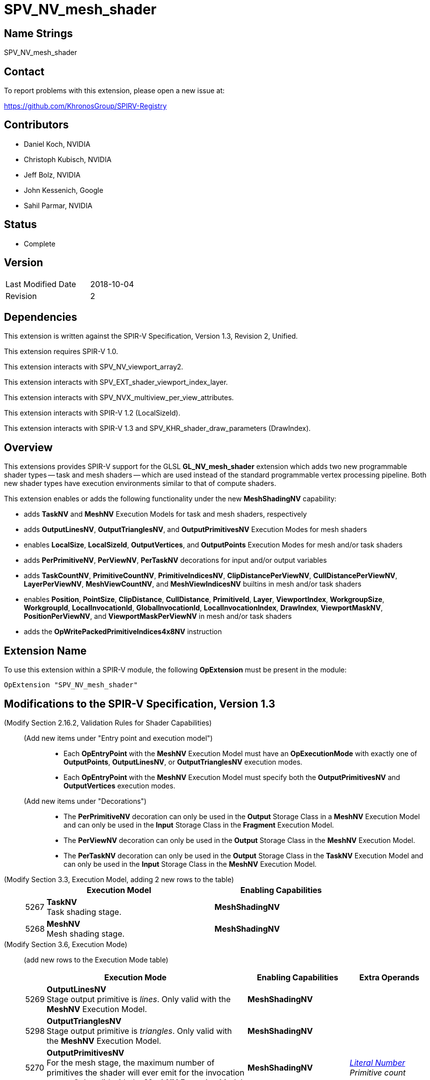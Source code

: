 SPV_NV_mesh_shader
==================

Name Strings
------------

SPV_NV_mesh_shader

Contact
-------

To report problems with this extension, please open a new issue at:

https://github.com/KhronosGroup/SPIRV-Registry

Contributors
------------

- Daniel Koch, NVIDIA
- Christoph Kubisch, NVIDIA
- Jeff Bolz, NVIDIA
- John Kessenich, Google
- Sahil Parmar, NVIDIA

Status
------

- Complete

Version
-------

[width="40%",cols="25,25"]
|========================================
| Last Modified Date | 2018-10-04
| Revision           | 2
|========================================

Dependencies
------------

This extension is written against the SPIR-V Specification,
Version 1.3, Revision 2, Unified.

This extension requires SPIR-V 1.0.

This extension interacts with SPV_NV_viewport_array2.

This extension interacts with SPV_EXT_shader_viewport_index_layer.

This extension interacts with SPV_NVX_multiview_per_view_attributes.

This extension interacts with SPIR-V 1.2 (LocalSizeId).

This extension interacts with SPIR-V 1.3 and
SPV_KHR_shader_draw_parameters (DrawIndex).

Overview
--------

This extensions provides SPIR-V support for the GLSL *GL_NV_mesh_shader*
extension which adds two new programmable shader types -- task and mesh
shaders -- which are used instead of the standard programmable vertex
processing pipeline. Both new shader types have execution environments
similar to that of compute shaders.

This extension enables or adds the following functionality under
the new *MeshShadingNV* capability:

  - adds *TaskNV* and *MeshNV* Execution Models for task and mesh shaders,
    respectively
  - adds *OutputLinesNV*, *OutputTrianglesNV*, and *OutputPrimitivesNV*
    Execution Modes for mesh shaders
  - enables *LocalSize*, *LocalSizeId*, *OutputVertices*, and *OutputPoints*
    Execution Modes for mesh and/or task shaders
  - adds *PerPrimitiveNV*, *PerViewNV*, *PerTaskNV* decorations for input
    and/or output variables
  - adds *TaskCountNV*, *PrimitiveCountNV*, *PrimitiveIndicesNV*,
    *ClipDistancePerViewNV*, *CullDistancePerViewNV*, *LayerPerViewNV*,
    *MeshViewCountNV*, and *MeshViewIndicesNV* builtins in mesh and/or task
    shaders
  - enables *Position*, *PointSize*, *ClipDistance*, *CullDistance*,
    *PrimitiveId*, *Layer*, *ViewportIndex*, *WorkgroupSize*, *WorkgroupId*,
    *LocalInvocationId*, *GlobalInvocationId*, *LocalInvocationIndex*,
    *DrawIndex*, *ViewportMaskNV*, *PositionPerViewNV*, and
    *ViewportMaskPerViewNV* in mesh and/or task shaders
  - adds the *OpWritePackedPrimitiveIndices4x8NV* instruction


Extension Name
--------------

To use this extension within a SPIR-V module, the following
*OpExtension* must be present in the module:

----
OpExtension "SPV_NV_mesh_shader"
----


Modifications to the SPIR-V Specification, Version 1.3
------------------------------------------------------

(Modify Section 2.16.2, Validation Rules for Shader Capabilities) ::

+
--
(Add new items under "Entry point and execution model") ::

* Each *OpEntryPoint* with the *MeshNV* Execution Model must have an
  *OpExecutionMode* with exactly one of *OutputPoints*, *OutputLinesNV*,
  or *OutputTrianglesNV* execution modes.
* Each *OpEntryPoint* with the *MeshNV* Execution Model must specify
  both the *OutputPrimitivesNV* and *OutputVertices* execution modes.

(Add new items under "Decorations") ::

* The *PerPrimitiveNV* decoration can only be used in the *Output* Storage
  Class in a *MeshNV* Execution Model and can only be used in the *Input*
  Storage Class in the *Fragment* Execution Model.
* The *PerViewNV* decoration can only be used in the *Output* Storage Class
  in the *MeshNV* Execution Model.
* The *PerTaskNV* decoration can only be used in the *Output* Storage Class
  in the *TaskNV* Execution Model and can only be used in the *Input* Storage
  Class in the *MeshNV* Execution Model.
--



(Modify Section 3.3, Execution Model, adding 2 new rows to the table) ::
+
--
[cols="^.^1,10,^8",options="header",width = "80%"]
|====
2+^.^| Execution Model| Enabling Capabilities
| 5267 | *TaskNV* +
Task shading stage. |*MeshShadingNV*
| 5268 | *MeshNV* +
Mesh shading stage. |*MeshShadingNV*
|====
--

(Modify Section 3.6, Execution Mode) ::

+
--
(add new rows to the Execution Mode table)

[cols="^.^1,20,^10,<.<8",options="header",width = "100%"]
|====
  2+^.^| Execution Mode  | Enabling Capabilities | Extra Operands
| 5269 | *OutputLinesNV* +
Stage output primitive is _lines_.
Only valid with the *MeshNV* Execution Model.
| *MeshShadingNV* |
| 5298 | *OutputTrianglesNV* +
Stage output primitive is _triangles_.
Only valid with the *MeshNV* Execution Model.
| *MeshShadingNV* |
| 5270 | *OutputPrimitivesNV* +
For the mesh stage, the maximum number of primitives the shader will ever
emit for the invocation group.
Only valid with the *MeshNV* Execution Model.
| *MeshShadingNV* | <<Literal_Number,'Literal Number'>> +
'Primitive count'
|====


(Modify the definition of *LocalSize*, *OutputVertices*, *OutputPoints*,
 and *LocalSizeId* as follows, allowing them to be outputs from MeshNV and/or TaskNV shaders)

[cols="^1,10,^6,3*2",options="header",width = "100%"]
|====
2+^.^| Execution Mode | <<Capability,Enabling Capabilities>> 3+<.^| Extra Operands
| 17 | *LocalSize* +
Indicates the work-group size in the 'x', 'y', and 'z' dimensions. Only valid with the *GLCompute*, *MeshNV*, *TaskNV* or *Kernel* <<Execution_Model,Execution Models>>.| | <<Literal_Number,'Literal Number'>> +
'x size' | <<Literal_Number,'Literal Number'>> +
'y size' | <<Literal_Number,'Literal Number'>> +
'z size'
.4+| 26 | *OutputVertices* +
Only valid with the *Geometry*, *TessellationControl*, *TessellationEvaluation*,
or *MeshNV* <<Execution_Model,Execution Models>>. | 3+|
<<Literal_Number,'Literal Number'>> +
'Vertex count'
| For a geometry stage, the maximum number of vertices the shader will
ever emit in a single <<Invocation,invocation>>. | *Geometry* 3+|
| For a tessellation-control stage, the number of vertices in the output
patch produced by the tessellation control shader, which also specifies
the number of times the tessellation control shader is invoked.| *Tessellation* 3+|
| For a mesh stage, the maximum number of vertices the shader will ever emit
for the invocation group. | *MeshShadingNV* 3+|
| 27 | *OutputPoints* +
Stage output primitive is 'points'.
Only valid with the *Geometry* and *MeshNV* <<Execution_Model,Execution Models>>.|*Geometry*, *MeshShadingNV* 3+|
| 38 | *LocalSizeId* +
Indicates the work-group size in the 'x', 'y', and 'z' dimensions. Only valid with the *GLCompute*, *MeshNV*, *TaskNV* or *Kernel* <<Execution_Model,Execution Models>>. +
 +
 Specified as Ids.|<<Unified, Missing before>> *version 1.2*.
 | '<id>' +
'x size' | '<id>' +
'y size' | '<id>' +
'z size'
|====


--


(Modify Section 3.20, Decoration, adding new rows to the Decoration table) ::
+
--
[cols="^1,10,^6,2*2",options="header",width = "100%"]
|====
2+^.^| Decoration | <<Capability,Enabling Capabilities>> 2+<.^| Extra Operands
| 5271 | *PerPrimitiveNV* +
Must only be used on a memory object declaration or a member of a structure type.
Indicates that the variable has separate instances for each primitive
in the mesh output.
Only valid for the *Input* and *Output* Storage Classes.
|*MeshShadingNV* 2+|
| 5272 | *PerViewNV* +
Must only be used on a memory object declaration or a member of a structure type.
Indicates that the variable has separate instances for each view
in the mesh output.
Only valid for the *Output* Storage Class.
|*MeshShadingNV* 2+|
| 5273 | *PerTaskNV* +
Must only be used on a memory object declaration or a member of a structure type.
Indicates that the variable is stored in task memory.
Only valid for the *Input* and *Output* Storage Classes.
|*MeshShadingNV* 2+|
|====
--

(Modify Section 3.21, BuiltIn) ::
+
--

(add a new rows to the Builtin table)

[cols="^.^1,10,^4,^10",options="header",width = "100%"]
|====
2+^.^| BuiltIn| Enabling Capabilities | Enabled by Extension
| 5274 | *TaskCountNV* +
Output task count in the *TaskNV* Execution Model.
See the Vulkan API specification for more detail.
| *MeshShadingNV* | *SPV_NV_mesh_shader*
| 5275 | *PrimitiveCountNV* +
Output primitive count in the *MeshNV* Execution Model.
See the Vulkan API specification for more detail.
| *MeshShadingNV* | *SPV_NV_mesh_shader*
| 5276 | *PrimitiveIndicesNV* +
Output array of vertex index values in the *MeshNV* Execution Model.
See the Vulkan API specification for more detail.
| *MeshShadingNV* | *SPV_NV_mesh_shader*
| 5277 | *ClipDistancePerViewNV* +
Output array of clip distances for each view in the *MeshNV* Execution Model.
See the Vulkan API specification for more detail.
| *MeshShadingNV* | *SPV_NV_mesh_shader*
| 5278 | *CullDistancePerViewNV* +
Output array of cull distances for each view in the *MeshNV* Execution Model.
See the Vulkan API specification for more detail.
| *MeshShadingNV* | *SPV_NV_mesh_shader*
| 5279 | *LayerPerViewNV* +
Output array of layer selection for each view in the *MeshNV* Execution Model.
See the Vulkan API specification for more detail.
| *MeshShadingNV* | *SPV_NV_mesh_shader*
| 5280 | *MeshViewCountNV* +
Input view count in the *TaskNV* and *MeshNV* Execution Models.
See the Vulkan API specification for more detail.
| *MeshShadingNV* | *SPV_NV_mesh_shader*
| 5281 | *MeshViewIndicesNV* +
Input array of view index values in the *TaskNV* and *MeshNV* Execution Models.
See the Vulkan API specification for more detail.
| *MeshShadingNV* | *SPV_NV_mesh_shader*
|====

(Modify the definition of following BuiltIns, allowing
them to be used in *TaskNV* and/or *MeshNV* Execution Models.)

[cols="^.^1,^10,^4,^10",options="header",width = "100%"]
|====
2+^.^| BuiltIn| Enabling Capabilities | Enabled by Extension
.3+| 0 <| *Position* +
Vertex position. See Vulkan or OpenGL API specifications
for more detail. | |
<| Position input or output from a vertex processing Execution Model.
| *Shader* |
<| Position output from a *MeshNV* Execution Model | *MeshShadingNV*
| *SPV_NV_mesh_shader*
.3+| 1 <| *PointSize* +
Vertex point size. See Vulkan or OpenGL API specifications for more detail. | |
<| Point size input or output from a vertex processing Execution Model.
|*Shader* |
<| Point size output from a *MeshNV* Execution Model | *MeshShadingNV*
| *SPV_NV_mesh_shader*
.3+| 3 <| *ClipDistance* +
Array of clip distances. See Vulkan or OpenGL API specifications for more detail. | |
<| Clip distances input or output from a vertex processing Execution Model
| *ClipDistance* |
<| Clip distances output from a *MeshNV* Execution Model | *MeshShadingNV*
| *SPV_NV_mesh_shader*
.3+| 4 <| *CullDistance* +
Array of cull distances. See Vulkan or OpenGL API specifications for more detail. | |
<| Cull distances input or output from a vertex processing Execution Model
| *CullDistance* |
<| Cull distances output from a *MeshNV* Execution Model | *MeshShadingNV*
| *SPV_NV_mesh_shader*
.4+| 7 <| *PrimitiveId* +
Primitive identifier. See Vulkan or OpenGL API specifications for more detail. | |
<| Primitive ID in a *Geometry* Execution Model | *Geometry* |
<| Primitive ID in a *Tessellation* Execution Model | *Tessellation* |
<| Primitive ID output in a *MeshNV* Execution Model | *MeshShadingNV*
| *SPV_NV_mesh_shader*
.4+| 9 <| *Layer* +
Layer selection for multi-layer framebuffer. See Vulkan or OpenGL API
specification for more detail. | |
<| Layer output by a *Geometry* Execution Model,
input to a *Fragment* Execution Model.
|*Geometry* |
<| Layer output by a *Vertex* or *Tessellation* Execution Model.
|*ShaderViewportIndexLayerEXT* | *SPV_EXT_shader_viewport_index_layer*
<| Layer output by a *MeshNV* Execution Model.
|*ShaderViewportIndexLayerEXT* *MeshShadingNV*
| *SPV_EXT_shader_viewport_index_layer* *SPV_NV_mesh_shader*
.4+| 10 <| *ViewportIndex* +
Viewport selection for viewport transformation when using multiple viewports.
See Vulkan or OpenGL API specification for more detail. | |
<|Viewport index output by a *Geometry* Execution Model,
input to a *Fragment* Execution Model.
|*MultiViewport* |
<| Viewport index output by a *Vertex* or *Tessellation* Execution Model.
|*ShaderViewportIndexLayerEXT* | *SPV_EXT_shader_viewport_index_layer*
<| Viewport index output by a *MeshNV* Execution Model
| *ShaderViewportIndexLayerEXT* *MeshShadingNV*
| *SPV_EXT_shader_viewport_index_layer* *SPV_NV_mesh_shader*
.2+| 25 <| *WorkgroupSize* +
Work-group size in *GLCompute* or *Kernel* Execution Models.
See OpenCL, Vulkan, or OpenGL API specifications for more detail. | |
<| Work-group size in *TaskNV* or *MeshNV* Execution Models.
See Vulkan API specification for more detail. | *MeshShadingNV*
| *SPV_NV_mesh_shader*
.2+| 26 <| *WorkgroupId* +
Work-group ID in *GLCompute* or *Kernel*  <<Execution_Model,Execution Models>>.
See OpenCL, Vulkan, or OpenGL API specifications for more detail. | |
<| Work-group ID in *TaskNV* or *MeshNV* Execution Models.
See Vulkan API specification for more detail. | *MeshShadingNV*
| *SPV_NV_mesh_shader*
.2+| 27 <| *LocalInvocationId* +
Local invocation ID in *GLCompute* or *Kernel*  <<Execution_Model,Execution Models>>.
See OpenCL, Vulkan, or OpenGL API specifications for more detail. | |
<|Local invocation ID in *TaskNV* or *MeshNV* Execution Models.
See Vulkan API specification for more detail. | *MeshShadingNV*
| *SPV_NV_mesh_shader*
.2+| 28 <| *GlobalInvocationId* +
Global invocation ID in *GLCompute* or *Kernel* Execution Models.
See OpenCL, Vulkan, or OpenGL API specifications for more detail. | |
<|Global invocation ID in *TaskNV* or *MeshNV* Execution Models. | *MeshShadingNV*
| *SPV_NV_mesh_shader*
.2+| 29 <| *LocalInvocationIndex* +
Local invocation index in *GLCompute* Execution Model.
See Vulkan or OpenGL API specifications for more detail.  +
 +
Work-group Linear ID in *Kernel* Execution Model.
See OpenCL API specification for more detail. | |
<|Local invocation index in *TaskNV* or *MeshNV* Execution Models.
See Vulkan API specification for more detail. | *MeshShadingNV*
| *SPV_NV_mesh_shader*
.2+| 4426 <| *DrawIndex* +
Contains the index of the draw currently being processed. +
See the Vulkan 1.1 or OpenGL 4.6 specifications for more details.|*DrawParameters* +
 +
<<Unified, Missing before>> *version 1.3*.
|*SPV_KHR_shader_draw_parameters*
<| Draw index in *TaskNV* or *MeshNV* Execution Models| *DrawParameters* *MeshShadingNV*
|*SPV_KHR_shader_draw_parameters* *SPV_NV_mesh_shader*
.3+| 5253 <| *ViewportMaskNV* | Reserved |
<|Output viewport mask in *Vertex*, *Tessellation*, or *Geometry* Execution Model.
See Vulkan or OpenGL API specifications for more detail.
| *ShaderViewportMaskNV* | *SPV_NV_viewport_array2*
<|Output viewport mask in *MeshNV* Execution Model.
See Vulkan API specification for more detail. | *ShaderViewportMaskNV* *MeshShadingNV*
| *SPV_NV_viewport_array2* *SPV_NV_mesh_shader*
.3+| 5261 <| *PositionPerViewNV* | Reserved |
<|Output vertex position for each view in *Vertex*, *Tessellation*, or
*Geometry* Execution Model, and input position for each view in
*Tessellation* and *Geometry* Execution Models. See Vulkan API
specification for more detail.
| *PerViewAttributesNV* | *SPV_NVX_multiview_per_view_attributes*
<|Output vertex position for each view in *MeshNV* Execution Model.
See Vulkan API specification for more detail. | *PerViewAttributesNV* *MeshShadingNV*
| *SPV_NVX_multiview_per_view_attributes* *SPV_NV_mesh_shader*
.3+| 5262 <| *ViewportMaskPerViewNV* | Reserved |
<|Output viewport mask for each view in *Vertex*, *Tessellation*, or *Geometry*
Execution Model. See Vulkan API specification for more detail.
| *PerViewAttributesNV* | SPV_NVX_multiview_per_view_attributes
<|Output viewport mask for each view in *MeshNV* Execution Model.
See Vulkan API specification for more detail. | *PerViewAttributesNV* *MeshShadingNV*
| *SPV_NVX_multiview_per_view_attributes* *SPV_NV_mesh_shader*
|====

--


(Modify Section 3.31, Capability, adding a new row to the Capability table) ::
+
--
[cols="^.^1,20,^8,15",options="header",width = "80%"]
|====
2+^.^| Capability | Depends On | Enabled by Extension
| 5266 | *MeshShadingNV* +
Uses the *TaskNV* or *MeshNV* Execution Models. | *Shader*
| *SPV_NV_mesh_shader*
|====
--

(Modify Section 3.32.1, Miscellaneous Instructions, adding a new row to the table) ::
+
--
[cols="1,1,2*3",width="100%"]
|=====
3+|[[OpWritePackedPrimitiveIndices4x8NV]]*OpWritePackedPrimitiveIndices4x8NV* +
 +
Interprets 'Packed Indices' as four 8-bit unsigned integer values and
stores them into the output variable decorated with the *PrimitiveIndicesNV* BuiltIn
starting from the byte offset given by 'Index Offset'. The lower bytes of
'Packed Indices' are stored at lower addresses in the output array variable. +
 +
'Index Offset' must be a scalar of 32-bit integer type, whose _Signedness_
operand is 0, and must be a multiple of four. +
 +
'Packed Indices' must be a scalar of 32-bit integer type, whose _Signedness_
operand is 0. +

|<<Capability,Capability>>: +
*MeshShadingNV*
| 3 | 5299 | '<id>' +
'Index Offset' | '<id>' +
'Packed Indices'
|=====
--


Validation Rules
----------------

An OpExtension must be added to the SPIR-V for validation layers to check
legal use of this extension:

----
OpExtension "SPV_NV_mesh_shader"
----

Issues
------

. Should writePackedPrimitiveIndices4x8NV be added as a new core instruction
  or should it be an extended instruction?
+
--
RESOLVED: adding it as a new core instruction as that's simpler (doesn't need
a new grammar file) and that seems to be what the extension guide recommends.
--

Revision History
----------------

[cols="5,15,15,70"]
[grid="rows"]
[options="header"]
|========================================
|Rev|Date|Author|Changes
|1  |2018-09-12 |Daniel Koch|Internal revisions
|2  |2018-10-04 |Sahil Parmar|Add support for LocalSize and LocalSizeId in TaskNV shaders
|========================================

